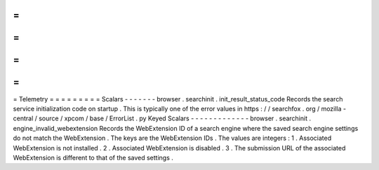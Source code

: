 =
=
=
=
=
=
=
=
=
Telemetry
=
=
=
=
=
=
=
=
=
Scalars
-
-
-
-
-
-
-
browser
.
searchinit
.
init_result_status_code
Records
the
search
service
initialization
code
on
startup
.
This
is
typically
one
of
the
error
values
in
https
:
/
/
searchfox
.
org
/
mozilla
-
central
/
source
/
xpcom
/
base
/
ErrorList
.
py
Keyed
Scalars
-
-
-
-
-
-
-
-
-
-
-
-
-
browser
.
searchinit
.
engine_invalid_webextension
Records
the
WebExtension
ID
of
a
search
engine
where
the
saved
search
engine
settings
do
not
match
the
WebExtension
.
The
keys
are
the
WebExtension
IDs
.
The
values
are
integers
:
1
.
Associated
WebExtension
is
not
installed
.
2
.
Associated
WebExtension
is
disabled
.
3
.
The
submission
URL
of
the
associated
WebExtension
is
different
to
that
of
the
saved
settings
.
